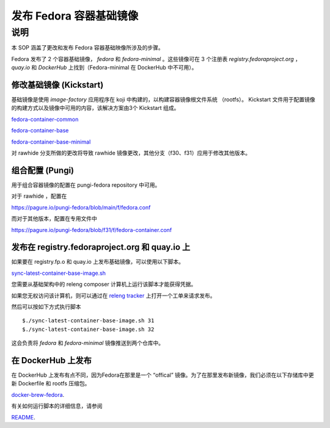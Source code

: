 .. SPDX-License-Identifier:    CC-BY-SA-3.0


=======================================
发布 Fedora 容器基础镜像
=======================================

说明
===========

本 SOP 涵盖了更改和发布 Fedora 容器基础映像所涉及的步骤。

Fedora 发布了 2 个容器基础镜像， `fedora` 和 `fedora-minimal` 。这些镜像可在 3 个注册表 `registry.fedoraproject.org` ， `quay.io` 和 `DockerHub` 上找到（Fedora-minimal 在 DockerHub 中不可用）。


修改基础镜像 (Kickstart)
-------------------------------

基础镜像是使用 `image-factory` 应用程序在 koji 中构建的，以构建容器镜像根文件系统 （rootfs）。
Kickstart 文件用于配置镜像的构建方式以及镜像中可用的内容，该解决方案由3个 Kickstart 组成。

`fedora-container-common <https://pagure.io/fedora-kickstarts/blob/main/f/fedora-container-common.ks>`_

`fedora-container-base <https://pagure.io/fedora-kickstarts/blob/main/f/fedora-container-base.ks>`_

`fedora-container-base-minimal <https://pagure.io/fedora-kickstarts/blob/main/f/fedora-container-base-minimal.ks>`_

对 rawhide 分支所做的更改将导致 rawhide 镜像更改，其他分支（f30、f31）应用于修改其他版本。

组合配置 (Pungi)
-----------------------------

用于组合容器镜像的配置在 pungi-fedora repository 中可用。

对于 rawhide ，配置在

https://pagure.io/pungi-fedora/blob/main/f/fedora.conf

而对于其他版本，配置在专用文件中

https://pagure.io/pungi-fedora/blob/f31/f/fedora-container.conf


发布在 registry.fedoraproject.org 和 quay.io 上
-------------------------------------------------

如果要在 registry.fp.o 和 quay.io 上发布基础镜像，可以使用以下脚本。

`sync-latest-container-base-image.sh <https://pagure.io/releng/blob/main/f/scripts/sync-latest-container-base-image.sh>`_

您需要从基础架构中的 releng composer 计算机上运行该脚本才能获得凭据。

如果您无权访问该计算机，则可以通过在 `releng tracker <https://pagure.io/releng/issues>`_ 上打开一个工单来请求发布。

然后可以按如下方式执行脚本

::

    $./sync-latest-container-base-image.sh 31
    $./sync-latest-container-base-image.sh 32

这会负责将 `fedora` 和 `fedora-minimal` 镜像推送到两个仓库中。



在 DockerHub 上发布
--------------------

在 DockerHub 上发布有点不同，因为Fedora在那里是一个 “offical” 镜像。为了在那里发布新镜像，我们必须在以下存储库中更新 Dockerfile 和 rootfs 压缩包。

`docker-brew-fedora <https://github.com/fedora-cloud/docker-brew-fedora>`_.

有关如何运行脚本的详细信息，请参阅

`README <https://github.com/fedora-cloud/docker-brew-fedora/blob/main/README.md>`_.
